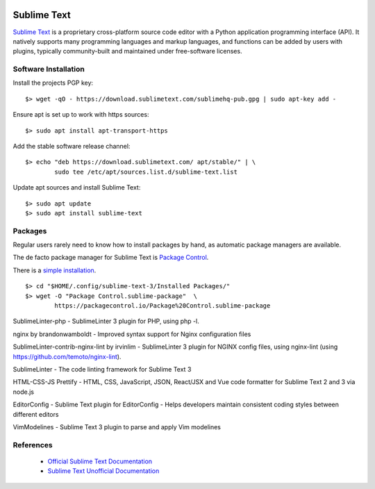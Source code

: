 .. image:: sublime-text-logo.*
    :height: 200px
    :width: 200px
    :alt: Sublime Text Logo
    :align: right


Sublime Text 
============

`Sublime Text <https://www.sublimetext.com/>`_ is a proprietary cross-platform
source code editor with a Python application programming interface (API). It
natively supports many programming languages and markup languages, and
functions can be added by users with plugins, typically community-built and
maintained under free-software licenses. 


Software Installation
---------------------

Install the projects PGP key::

	$> wget -qO - https://download.sublimetext.com/sublimehq-pub.gpg | sudo apt-key add -


Ensure apt is set up to work with https sources::

	$> sudo apt install apt-transport-https


Add the stable software release channel::

	$> echo "deb https://download.sublimetext.com/ apt/stable/" | \
		sudo tee /etc/apt/sources.list.d/sublime-text.list


Update apt sources and install Sublime Text::

	$> sudo apt update
	$> sudo apt install sublime-text



Packages
--------

Regular users rarely need to know how to install packages by hand, as
automatic package managers are available.

The de facto package manager for Sublime Text is 
`Package Control <https://packagecontrol.io/>`_.

There is a `simple installation <https://packagecontrol.io/installation>`_.

::

	$> cd "$HOME/.config/sublime-text-3/Installed Packages/"
	$> wget -O "Package Control.sublime-package"  \
		https://packagecontrol.io/Package%20Control.sublime-package


Sublime​Linter-php -  SublimeLinter 3 plugin for PHP, using php -l. 

nginx by brandonwamboldt - Improved syntax support for Nginx configuration
files

SublimeLinter-contrib-nginx-lint by irvinlim - SublimeLinter 3 plugin for
NGINX config files, using nginx-lint (using
https://github.com/temoto/nginx-lint).

Sublime​Linter - The code linting framework for Sublime Text 3 

HTML-CSS-JS Prettify - HTML, CSS, JavaScript, JSON, React/JSX and Vue code
formatter for Sublime Text 2 and 3 via node.js 

Editor​Config - Sublime Text plugin for EditorConfig - Helps developers maintain consistent coding styles between different editors 

Vim​Modelines - Sublime Text 3 plugin to parse and apply Vim modelines 



References
----------

 * `Official Sublime Text Documentation <https://www.sublimetext.com/docs/3/>`_

 * `Sublime Text Unofficial Documentation <https://sublime-text-unofficial-documentation.readthedocs.io/>`_

